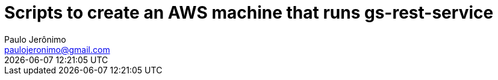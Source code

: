 = Scripts to create an AWS machine that runs gs-rest-service
Paulo Jerônimo <paulojeronimo@gmail.com>; {localdatetime}
:icons: font
:toc:
:numbered:

